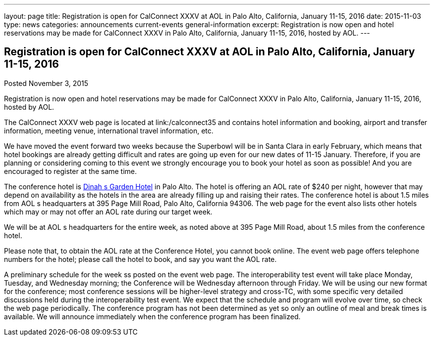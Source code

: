 ---
layout: page
title: Registration is open for CalConnect XXXV at AOL in Palo Alto, California, January 11-15, 2016
date: 2015-11-03
type: news
categories: announcements current-events general-information
excerpt: Registration is now open and hotel reservations may be made for CalConnect XXXV in Palo Alto, California, January 11-15, 2016, hosted by AOL.
---

== Registration is open for CalConnect XXXV at AOL in Palo Alto, California, January 11-15, 2016

Posted November 3, 2015 

Registration is now open and hotel reservations may be made for CalConnect XXXV in Palo Alto, California, January 11-15, 2016, hosted by AOL.

The CalConnect XXXV web page is located at link:/calconnect35 and contains hotel information and booking, airport and transfer information, meeting venue, international travel information, etc.

We have moved the event forward two weeks because the Superbowl will be in Santa Clara in early February, which means that hotel bookings are already getting difficult and rates are going up even for our new dates of 11-15 January. Therefore, if you are planning or considering coming to this event we strongly encourage you to book your hotel as soon as possible! And you are encouraged to register at the same time.

The conference hotel is http://www.dinahshotel.com/[Dinah s Garden Hotel] in Palo Alto. The hotel is offering an AOL rate of $240 per night, however that may depend on availability as the hotels in the area are already filling up and raising their rates. The conference hotel is about 1.5 miles from AOL s headquarters at 395 Page Mill Road, Palo Alto, California 94306. The web page for the event also lists other hotels which may or may not offer an AOL rate during our target week.

We will be at AOL s headquarters for the entire week, as noted above at 395 Page Mill Road, about 1.5 miles from the conference hotel.

Please note that, to obtain the AOL rate at the Conference Hotel, you cannot book online. The event web page offers telephone numbers for the hotel; please call the hotel to book, and say you want the AOL rate.

A preliminary schedule for the week ss posted on the event web page. The interoperability test event will take place Monday, Tuesday, and Wednesday morning; the Conference will be Wednesday afternoon through Friday. We will be using our new format for the conference; most conference sessions will be higher-level strategy and cross-TC, with some specific very detailed discussions held during the interoperability test event. We expect that the schedule and program will evolve over time, so check the web page periodically. The conference program has not been determined as yet so only an outline of meal and break times is available. We will announce immediately when the conference program has been finalized.


